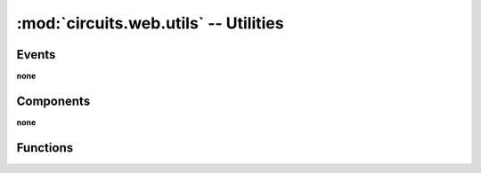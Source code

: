 :mod:`circuits.web.utils` -- Utilities
======================================

.. automodule :: circuits.web.utils

Events
------

**none**


Components
----------

**none**


Functions
---------

.. autofunction :: compress
.. autofunction :: decompress
.. autofunction :: dictform
.. autofunction :: get_ranges
.. autofunction :: parseQueryString
.. autofunction :: url
.. autofunction :: url_quote
.. autofunction :: url_unquote
